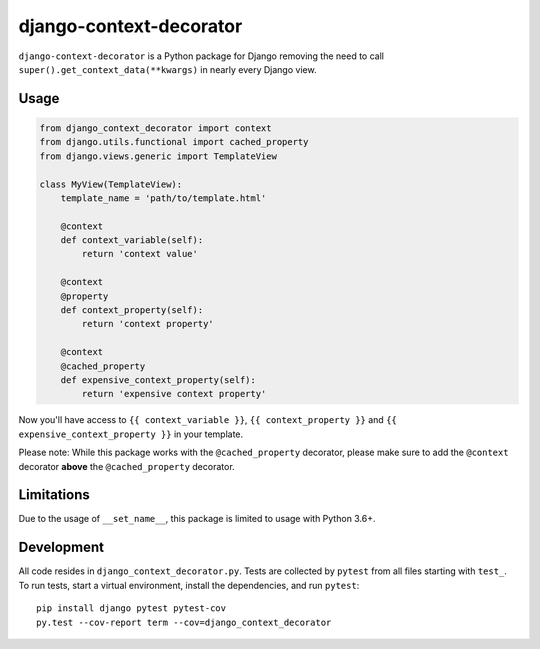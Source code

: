 django-context-decorator
------------------------

.. image:: https://img.shields.io/travis/rixx/django-context-decorator.svg
   :target: https://travis-ci.org/rixx/django-context-decorator
   :alt: Continuous integration

.. image:: https://img.shields.io/codecov/c/github/rixx/django-context-decorator.svg
   :target: https://codecov.io/gh/rixx/django-context-decorator
   :alt: Coverage

.. image:: https://img.shields.io/pypi/v/django-context-decorator.svg
   :target: https://pypi.python.org/pypi/django-context-decorator
   :alt: PyPI

``django-context-decorator`` is a Python package for Django removing the need
to call ``super().get_context_data(**kwargs)`` in nearly every Django view.

Usage
=====

.. code-block:: python

   from django_context_decorator import context
   from django.utils.functional import cached_property
   from django.views.generic import TemplateView

   class MyView(TemplateView):
       template_name = 'path/to/template.html'

       @context
       def context_variable(self):
           return 'context value'

       @context
       @property
       def context_property(self):
           return 'context property'

       @context
       @cached_property
       def expensive_context_property(self):
           return 'expensive context property'

Now you'll have access to ``{{ context_variable }}``, ``{{ context_property }}``
and ``{{ expensive_context_property }}`` in your template.

Please note: While this package works with the ``@cached_property`` decorator,
please make sure to add the ``@context`` decorator **above** the
``@cached_property`` decorator.

Limitations
===========

Due to the usage of ``__set_name__``, this package is limited to usage with Python 3.6+.

Development
===========

All code resides in ``django_context_decorator.py``. Tests are collected by
``pytest`` from all files starting with ``test_``. To run tests, start a
virtual environment, install the dependencies, and run ``pytest``::

    pip install django pytest pytest-cov
    py.test --cov-report term --cov=django_context_decorator
